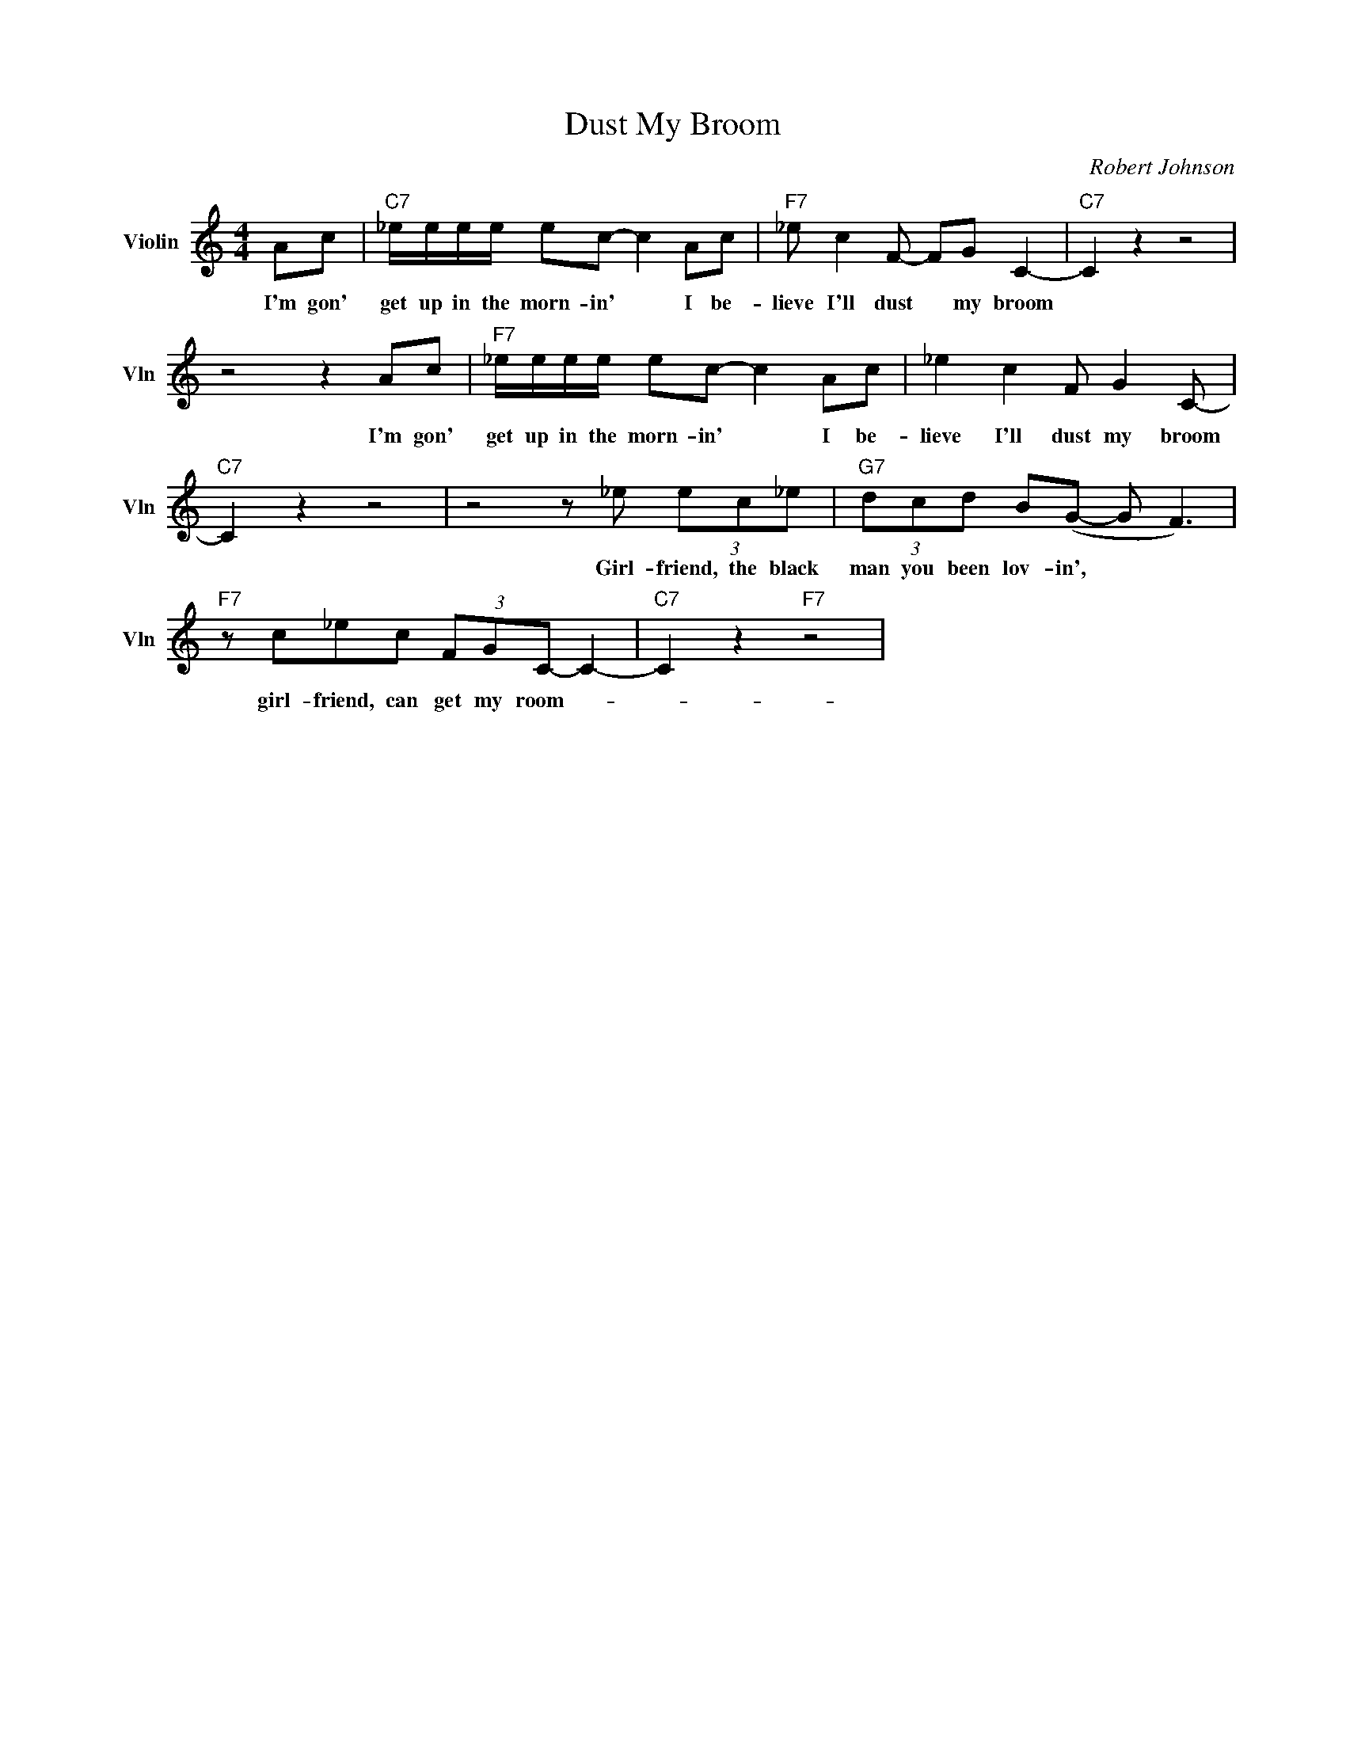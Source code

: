 X:1
T:Dust My Broom
C:Robert Johnson
L:1/4
M:4/4
I:linebreak $
K:C
V:1 treble nm="Violin" snm="Vln"
V:1
 A/c/ |"C7" _e/4e/4e/4e/4 e/c/- c A/c/ |"F7" _e/ c F/- F/G/ C- |"C7" C z z2 |$ z2 z A/c/ | %5
w: I'm gon'|get up in the morn- in' * I be-|lieve I'll dust * my broom||I'm gon'|
"F7" _e/4e/4e/4e/4 e/c/- c A/c/ | _e c F/ G C/- |$"C7" C z z2 | z2 z/ _e/ (3e/c/_e/ | %9
w: get up in the morn- in' * I be-|lieve I'll dust my broom||Girl- friend, the black|
"G7" (3d/c/d/ B/(G/- G/ F3/2) |$"F7" z/ c/_e/c/ (3F/G/C/- C- |"C7" C z"F7" z2 | %12
w: man you been lov- in', * *|girl- friend, can get my room- *||

